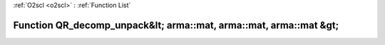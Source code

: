 :ref:`O2scl <o2scl>` : :ref:`Function List`

Function QR_decomp_unpack&lt; arma::mat, arma::mat, arma::mat &gt;
==================================================================

.. doxygenfunction:: ::QR_decomp_unpack&lt; arma::mat, arma::mat, arma::mat &gt;
